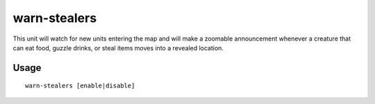 warn-stealers
=============

.. dfhack-tool::
    :summary: Watch for and warn about units that like to steal your stuff.
    :tags: fort armok auto units

This unit will watch for new units entering the map and will make a zoomable
announcement whenever a creature that can eat food, guzzle drinks, or steal
items moves into a revealed location.

Usage
-----

::

    warn-stealers [enable|disable]
